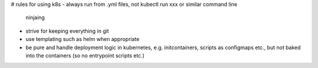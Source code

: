 # rules for using k8s
- always run from .yml files, not kubectl run xxx or similar command line
  ninjaing
- strive for keeping everything in git
- use templating such as helm when appropriate
- be pure and handle deployment logic in kubernetes, e.g. initcontainers,
  scripts as configmaps etc., but not baked into the containers (so no
  entrypoint scripts etc.)
